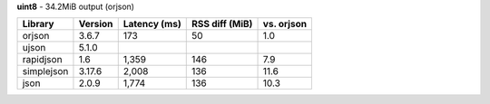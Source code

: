 **uint8** - 34.2MiB output (orjson)

==========  =========  ==============  ================  ============
Library     Version    Latency (ms)    RSS diff (MiB)    vs. orjson
==========  =========  ==============  ================  ============
orjson      3.6.7      173             50                1.0
ujson       5.1.0
rapidjson   1.6        1,359           146               7.9
simplejson  3.17.6     2,008           136               11.6
json        2.0.9      1,774           136               10.3
==========  =========  ==============  ================  ============
